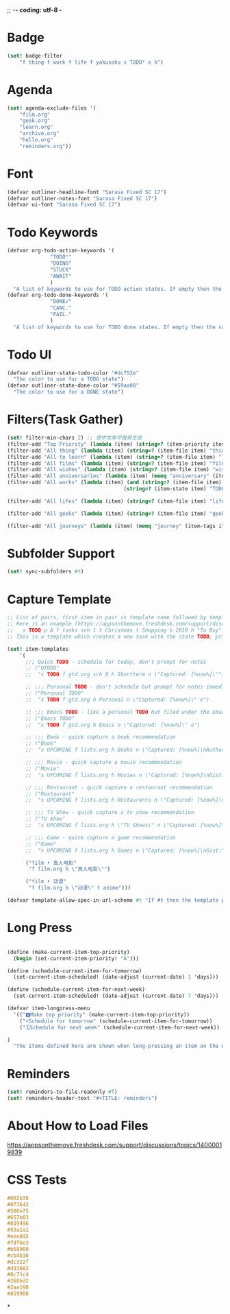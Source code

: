 ;; -*- coding: utf-8 -*
* Badge
#+BEGIN_SRC scheme
  (set! badge-filter
      "f thing f work f life f yakusoku s TODO° o k")
#+END_SRC
* Agenda
#+BEGIN_SRC scheme
  (set! agenda-exclude-files '(
      "film.org"
      "geek.org"
      "learn.org"
      "archive.org"
      "hello.org"
      "reminders.org"))
#+END_SRC
* Font
#+BEGIN_SRC scheme
  (defvar outliner-headline-font "Sarasa Fixed SC 17")
  (defvar outliner-notes-font "Sarasa Fixed SC 17")
  (defvar ui-font "Sarasa Fixed SC 17")
#+END_SRC
* Todo Keywords
#+begin_src scheme
  (defvar org-todo-action-keywords '(
                "TODO°"
                "DOING"
                "STUCK"
                "AWAIT"
                )
    "A list of keywords to use for TODO action states. If empty then the value entered on the Settings tab is used.")
  (defvar org-todo-done-keywords '(
                "DONE√"
                "CANC."
                "FAIL."
                )
    "A list of keywords to use for TODO done states. If empty then the value entered on the Settings tab is used.")
#+end_src
* Todo UI
#+begin_src scheme
  (defvar outliner-state-todo-color "#dc752e"
    "The color to use for a TODO state")
  (defvar outliner-state-done-color "#59aa00"
    "The color to use for a DONE state")
#+end_src
* Filters(Task Gather)
#+begin_src scheme
    (set! filter-min-chars 2) ;; 使中文单字搜索生效
    (filter-add "Top Priority" (lambda (item) (string=? (item-priority item) "A"))) ;; A优先级任务
    (filter-add "All thing" (lambda (item) (string=? (item-file item) "thing.org"))) ;; thing.org
    (filter-add "All to learn" (lambda (item) (string=? (item-file item) "learn.org"))) ;; learn.org
    (filter-add "All films" (lambda (item) (string=? (item-file item) "film.org"))) ;; film.org
    (filter-add "All wishes" (lambda (item) (string=? (item-file item) "wish.org"))) ;; wish.org
    (filter-add "All anniversaries" (lambda (item) (memq "anniversary" (item-tags item))))
    (filter-add "All works" (lambda (item) (and (string=? (item-file item) "work.org")
                                          (string=? (item-state item) "TODO°"))))

    (filter-add "All lifes" (lambda (item) (string=? (item-file item) "life.org"))) ;; life.org

    (filter-add "All geeks" (lambda (item) (string=? (item-file item) "geek.org"))) ;; geek.org

    (filter-add "All journeys" (lambda (item) (memq "journey" (item-tags item))))

#+end_src
* Subfolder Support
#+begin_src scheme
  (set! sync-subfolders #t)
#+end_src
* Capture Template
#+begin_src scheme
  ;; List of pairs, first item in pair is template name followed by template definition. Templates can also be defined using a beorg extension.
  ;; Here is an example (https://appsonthemove.freshdesk.com/support/discussions/topics/14000015064):
  ;;   s TODO p A f tasks sch 1 t Christmas t Shopping h 2019 h "To Buy"
  ;; This is a template which creates a new task with the state TODO, priority A, in the file tasks, with a scheduled date of tomorrow, the tags Christmas and Shopping, filed under 2019 > To Buy

  (set! item-templates
      '(
        ;;; Quick TODO - schedule for today, don't prompt for notes
        ;; ("QTODO"
        ;;  "s TODO f gtd.org sch 0 h Shortterm n \"Captured: [%now%]\"")

        ;; ;;; Personal TODO - don't schedule but prompt for notes immediately
        ;; ("Personal TODO"
        ;;  "s TODO f gtd.org h Personal n \"Captured: [%now%]\" e")

        ;; ;;; Emacs TODO - like a personal TODO but filed under the Emacs subtree
        ;; ("Emacs TODO"
        ;;  "s TODO f gtd.org h Emacs n \"Captured: [%now%]\" e")

        ;; ;;; Book - quick capture a book recommendation
        ;; ("Book"
        ;;  "s UPCOMING f lists.org h Books n \"Captured: [%now%]\nAuthor(s):\nGist:\nSource:\" e")

        ;; ;;; Movie - quick capture a movie recommendation
        ;; ("Movie"
        ;;  "s UPCOMING f lists.org h Movies n \"Captured: [%now%]\nGist:\nSource:\" e")

        ;; ;;; Restaurant - quick capture a restaurant recommendation
        ;; ("Restaurant"
        ;;  "s UPCOMING f lists.org h Restaurants n \"Captured: [%now%]\nRecommended Dishes:\nSource:\" e")

        ;; ;;; TV Show - quick capture a tv show recommendation
        ;; ("TV Show"
        ;;  "s UPCOMING f lists.org h \"TV Shows\" n \"Captured: [%now%]\nGist:\nSource:\" e")

        ;; ;;; Game - quick capture a game recommendation
        ;; ("Game"
        ;;  "s UPCOMING f lists.org h Games n \"Captured: [%now%]\nGist:\nSource:\" e")

        ("film • 真人电影"
         "f film.org h \"真人电影\"")

        ("film • 动漫"
         "f film.org h \"动漫\" t anime")))

  (defvar template-allow-spec-in-url-scheme #t "If #t then the template parameter in the capture URL scheme can specify the template parameters and not just an existing template")

#+end_src
* Long Press
#+BEGIN_SRC scheme

(define (make-current-item-top-priority)
  (begin (set-current-item-priority! "A")))

(define (schedule-current-item-for-tomorrow)
  (set-current-item-scheduled! (date-adjust (current-date) 1 'days)))

(define (schedule-current-item-for-next-week)
  (set-current-item-scheduled! (date-adjust (current-date) 7 'days)))

(defvar item-longpress-menu
  '(("🅰️Make top priority" (make-current-item-top-priority))
    ("☀️Schedule for tomorrow" (schedule-current-item-for-tomorrow))
    ("🗓️Schedule for next week" (schedule-current-item-for-next-week))

)
  "The items defined here are shown when long-pressing an item on the Agenda or Tasks tab.")
#+END_SRC

* Reminders
#+BEGIN_SRC scheme
  (set! reminders-to-file-readonly #f)
  (set! reminders-header-text "#+TITLE: reminders")
#+END_SRC
* About How to Load Files
https://appsonthemove.freshdesk.com/support/discussions/topics/14000019839
* CSS Tests
#+begin_src css
  #002b36
  #073642
  #586e75
  #657b83
  #839496
  #93a1a1
  #eee8d5
  #fdf6e3
  #b58900
  #cb4b16
  #dc322f
  #d33682
  #6c71c4
  #268bd2
  #2aa198
  #859900
#+end_src
*
